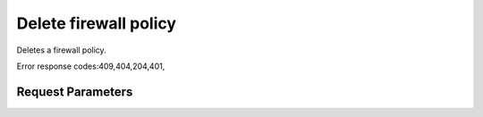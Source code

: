 
Delete firewall policy
======================

.. rest_method::  DELETE /v2.0/fw/firewall_policies/{firewall_policy_id}

Deletes a firewall policy.

Error response codes:409,404,204,401,


Request Parameters
------------------

.. rest_parameters:: parameters.yaml

   - firewall_policy_id: firewall_policy_id










